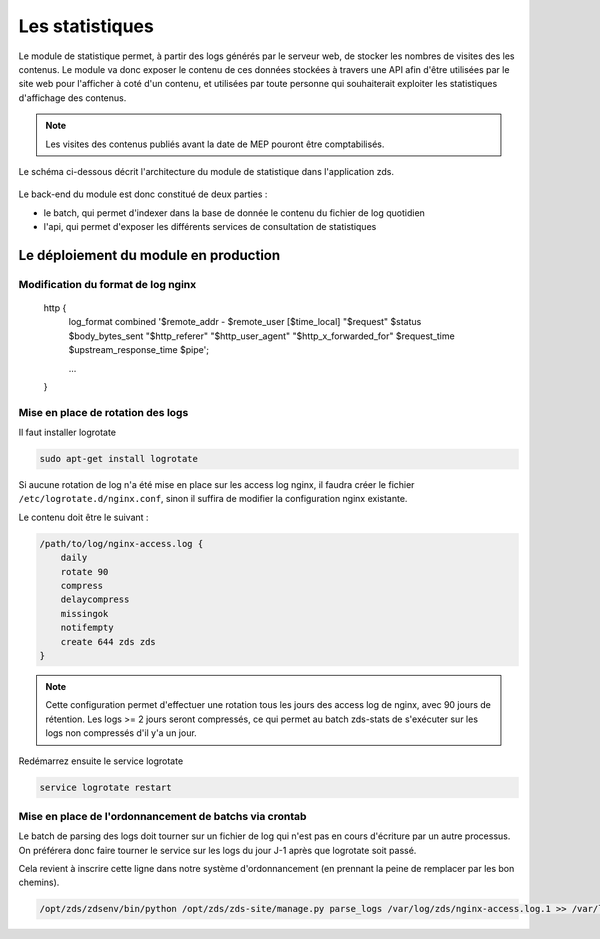 ================
Les statistiques
================

Le module de statistique permet, à partir des logs générés par le serveur web, de stocker les nombres de visites des les contenus.
Le module va donc exposer le contenu de ces données stockées à travers une API afin d'être utilisées par le site web pour l'afficher à coté d'un contenu, et utilisées par toute personne qui souhaiterait exploiter les statistiques d'affichage des contenus.


.. note::
    Les visites des contenus publiés avant la date de MEP pouront être comptabilisés.

Le schéma ci-dessous décrit l'architecture du module de statistique dans l'application zds.

    .. figure:: ../images/stats/architecture.png
      :align: center

Le back-end du module est donc constitué de deux parties :

- le batch, qui permet d'indexer dans la base de donnée le contenu du fichier de log quotidien
- l'api, qui permet d'exposer les différents services de consultation de statistiques

Le déploiement du module en production
======================================

Modification du format de log nginx
-----------------------------------

    http {
        log_format combined '$remote_addr - $remote_user [$time_local] "$request" $status $body_bytes_sent "$http_referer" "$http_user_agent" "$http_x_forwarded_for" $request_time $upstream_response_time $pipe';

        ...
    }

Mise en place de rotation des logs
----------------------------------

Il faut installer logrotate

.. code:: bash

    sudo apt-get install logrotate

Si aucune rotation de log n'a été mise en place sur les access log nginx, il faudra créer le fichier ``/etc/logrotate.d/nginx.conf``, sinon il suffira de modifier la configuration nginx existante.

Le contenu doit être le suivant :

.. code:: bash

    /path/to/log/nginx-access.log {
        daily
        rotate 90
        compress
        delaycompress
        missingok
        notifempty
        create 644 zds zds
    }

.. note::
    Cette configuration permet d'effectuer une rotation tous les jours des access log de nginx, avec 90 jours de rétention. Les logs >= 2 jours seront compressés, ce qui permet au batch zds-stats de s'exécuter sur les logs non compressés d'il y'a un jour.

Redémarrez ensuite le service logrotate

.. code:: bash

    service logrotate restart

Mise en place de l'ordonnancement de batchs via crontab
-------------------------------------------------------

Le batch de parsing des logs doit tourner sur un fichier de log qui n'est pas en cours d'écriture par un autre processus.
On préférera donc faire tourner le service sur les logs du jour J-1 après que logrotate soit passé.

Cela revient à inscrire cette ligne dans notre système d'ordonnancement (en prennant la peine de remplacer par les bon chemins).

.. code:: bash

    /opt/zds/zdsenv/bin/python /opt/zds/zds-site/manage.py parse_logs /var/log/zds/nginx-access.log.1 >> /var/log/zds/zds-stats.log 2>> /var/log/zds/zds-stats-error.log
